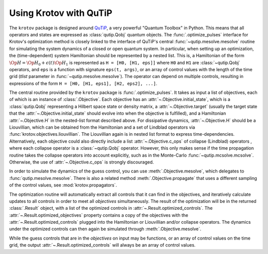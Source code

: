 .. _using-krotov-with-qutip:

Using Krotov with QuTiP
=======================

The ``krotov`` package is designed around `QuTiP`_, a very powerful "Quantum
Toolbox" in Python. This means that all operators and states are expressed as
:class:`qutip.Qobj` quantum objects. The :func:`.optimize_pulses` interface
for Krotov's optimization method is closely linked to the interface of QuTiP's
central :func:`~qutip.mesolve.mesolve` routine for simulating the system
dynamics of a closed or open quantum system. In particular, when setting up an
optimization, the (time-dependent) system Hamiltonian should be represented by
a nested list.  This is, a Hamiltonian of the form :math:`\Op{H} = \Op{H}_0 +
\epsilon(t) \Op{H}_1` is represented as ``H = [H0, [H1, eps]]`` where ``H0``
and ``H1`` are :class:`~qutip.Qobj` operators, and ``eps`` is a function with
signature ``eps(t, args)``, or an array of control values with the length of the
time grid (`tlist` parameter in :func:`~qutip.mesolve.mesolve`). The operator
can depend on multiple controls, resulting in expressions of the form ``H =
[H0, [H1, eps1], [H2, eps2], ...]``.

The central routine provided by the ``krotov`` package is
:func:`.optimize_pulses`. It takes as input a list of objectives, each of which
is an instance of :class:`.Objective`. Each objective has an
:attr:`~.Objective.initial_state`, which is a :class:`qutip.Qobj` representing
a Hilbert space state or density matrix, a :attr:`~.Objective.target` (usually
the target state that the :attr:`~.Objective.initial_state` should evolve into
when the objective is fulfilled), and a Hamiltonian :attr:`~.Objective.H` in
the nested-list format described above. For dissipative dynamics,
:attr:`~.Objective.H` should be a Liouvillian, which can be obtained from the
Hamiltonian and a set of Lindblad operators via
:func:`krotov.objectives.liouvillian`. The Liouvillian again is in nested list
format to express time-dependencies. Alternatively, each objective could also
directly include a list :attr:`~.Objective.c_ops` of collapse (Lindblad)
operators , where each collapse operator is a :class:`~qutip.Qobj` operator.
However, this only makes sense if the time propagation routine takes the
collapse operators into account explicitly, such as in the Monte-Carlo
:func:`~qutip.mcsolve.mcsolve`.  Otherwise, the use of
:attr:`~.Objective.c_ops` is strongly discouraged.

In order to simulate the dynamics of the guess control, you can use
:meth:`.Objective.mesolve`, which delegates to :func:`qutip.mesolve.mesolve`.
There is also a related method :meth:`.Objective.propagate` that uses a
different sampling of the control values, see :mod:`krotov.propagators`.

The optimization routine will automatically extract all controls that it can
find in the objectives, and iteratively calculate updates to all controls in
order to meet all `objectives` simultaneously. The result of the optimization
will be in the returned :class:`.Result` object, with a list of the optimized
controls in :attr:`~.Result.optimized_controls`.
The :attr:`~.Result.optimized_objectives` property contains a copy of the
objectives with the :attr:`~.Result.optimized_controls` plugged into the
Hamiltonian or Liouvillian and/or collapse operators. The dynamics under the
optimized controls can then again be simulated through
:meth:`.Objective.mesolve`.

While the guess controls that are in the `objectives` on input may be
functions, or an array of control values on the time grid, the output
:attr:`~.Result.optimized_controls` will always be an array of control values.

.. _QuTiP: http://qutip.org
